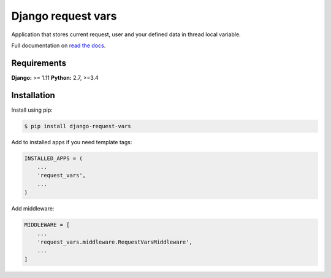 Django request vars
===================
.. image:: https://travis-ci.org/kindlycat/django-request-vars.svg?branch=master
    :target: https://travis-ci.org/kindlycat/django-request-vars
.. image:: https://coveralls.io/repos/github/kindlycat/django-request-vars/badge.svg?branch=master
    :target: https://coveralls.io/github/kindlycat/django-request-vars?branch=master
.. image:: https://readthedocs.org/projects/django-request-vars/badge/?version=latest
    :target: http://django-request-vars.readthedocs.io/en/latest/?badge=latest
.. image:: https://img.shields.io/pypi/v/django-request-vars.svg
    :target: https://pypi.org/project/django-request-vars/

Application that stores current request, user and your defined data in thread
local variable.

Full documentation on `read the docs`_.

Requirements
------------

**Django:** >= 1.11
**Python:** 2.7, >=3.4

Installation
------------
Install using pip:

.. code-block:: sh

    $ pip install django-request-vars

Add to installed apps if you need template tags:

.. code-block:: python

    INSTALLED_APPS = (
        ...
        'request_vars',
        ...
    )

Add middleware:

.. code-block:: python

    MIDDLEWARE = [
        ...
        'request_vars.middleware.RequestVarsMiddleware',
        ...
    ]


.. _`read the docs`: https://django-request-vars.readthedocs.io/en/master/
